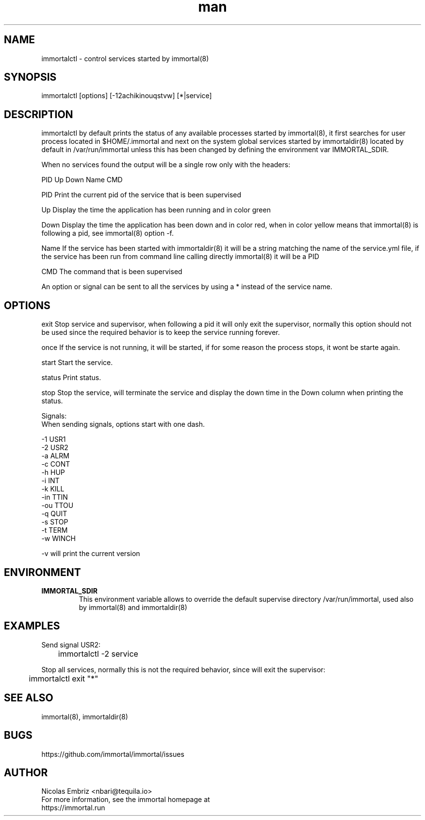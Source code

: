 \" Manpage for immortal.
.\" To correct errors or typos please use https://github.com/immortal/immortal/issues
.TH man 8 "March 2017" "immortalctl" "immortalctl man page"
.SH NAME
immortalctl \- control services started by immortal(8)
.SH SYNOPSIS
immortalctl [options] [-12achikinouqstvw] [*|service]
.SH DESCRIPTION
immortalctl by default prints the status of any available processes started by immortal(8), it first searches for user process located in $HOME/.immortal and next on the system global services started by immortaldir(8) located by default in /var/run/immortal unless this has been changed by defining the environment var IMMORTAL_SDIR.

When no services found the output will be a single row only with the headers:

            PID   Up   Down   Name   CMD

    PID    Print the current pid of the service that is been supervised

    Up     Display the time the application has been running and in color green

    Down   Display the time the application has been down and in color red, when in color yellow means that immortal(8) is following a pid, see immortal(8) option -f.

    Name   If the service has been started with immortaldir(8) it will be a string matching the name of the service.yml file, if the service has been run from command line calling directly immortal(8) it will be a PID

    CMD    The command that is been supervised

An option or signal can be sent to all the services by using a * instead of the service name.
.SH OPTIONS

exit      Stop service and supervisor, when following a pid it will only exit the supervisor, normally this option should not be used since the required behavior is to keep the service running forever.

once      If the service is not running, it will be started, if for some reason the process stops, it wont be starte again.

start     Start the service.

status    Print status.

stop      Stop the service, will terminate the service and display the down time in the Down column when printing the status.

Signals:
    When sending signals, options start with one dash.

    -1        USR1
    -2        USR2
    -a        ALRM
    -c        CONT
    -h        HUP
    -i        INT
    -k        KILL
    -in       TTIN
    -ou       TTOU
    -q        QUIT
    -s        STOP
    -t        TERM
    -w        WINCH

-v will print the current version
.SH ENVIRONMENT
.TP
.B IMMORTAL_SDIR
This environment variable allows to override the default supervise directory /var/run/immortal, used also by immortal(8) and immortaldir(8)
.SH EXAMPLES
Send signal USR2:

	immortalctl -2 service

Stop all services, normally this is not the required behavior, since will exit the supervisor:

	immortalctl exit "*"
.SH SEE ALSO
immortal(8), immortaldir(8)
.SH BUGS
https://github.com/immortal/immortal/issues
.SH AUTHOR
.PP
Nicolas Embriz <nbari@tequila.io>
.br
For more information, see the immortal homepage at
.br
https://immortal.run
